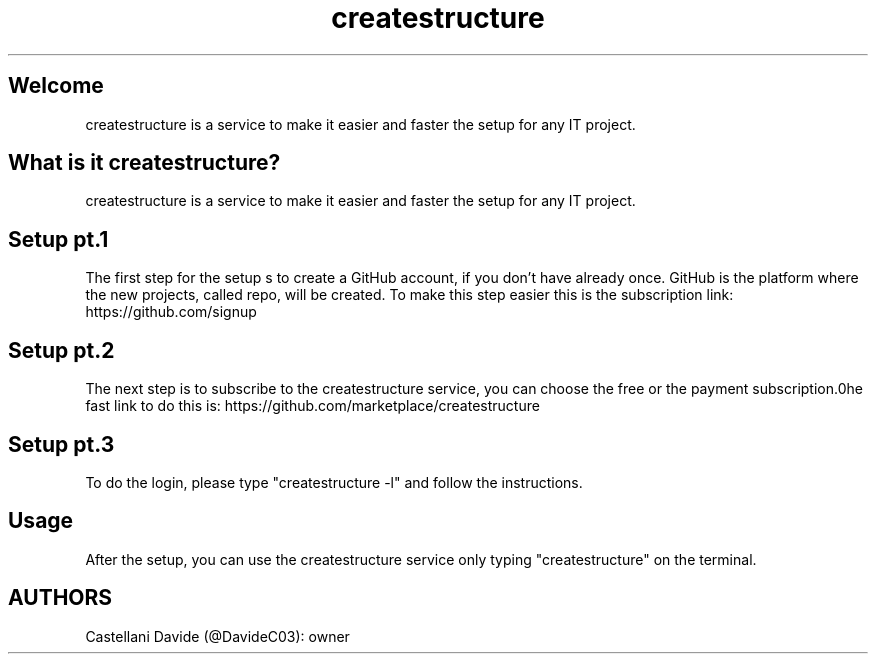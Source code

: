 .\" This tutorial for createstructure
.TH createstructure "2" "2021-12-21" "createstructure 10.01.04" "Tutorial"
.SH Welcome
createstructure is a service to make it easier and faster the setup for any IT project.
.SH What is it createstructure?
createstructure is a service to make it easier and faster the setup for any IT project.
.SH Setup pt.1
The first step for the setup s to create a GitHub account, if you don't have already once.
GitHub is the platform where the new projects, called repo, will be created.
To make this step easier this is the subscription link: https://github.com/signup
.SH Setup pt.2
The next step is to subscribe to the createstructure service, you can choose the free or the payment subscription.\nThe fast link to do this is: https://github.com/marketplace/createstructure
.SH Setup pt.3
To do the login, please type "createstructure -l" and follow the instructions.
.SH Usage
After the setup, you can use the createstructure service only typing "createstructure" on the terminal.
.SH AUTHORS
Castellani Davide (@DavideC03): owner